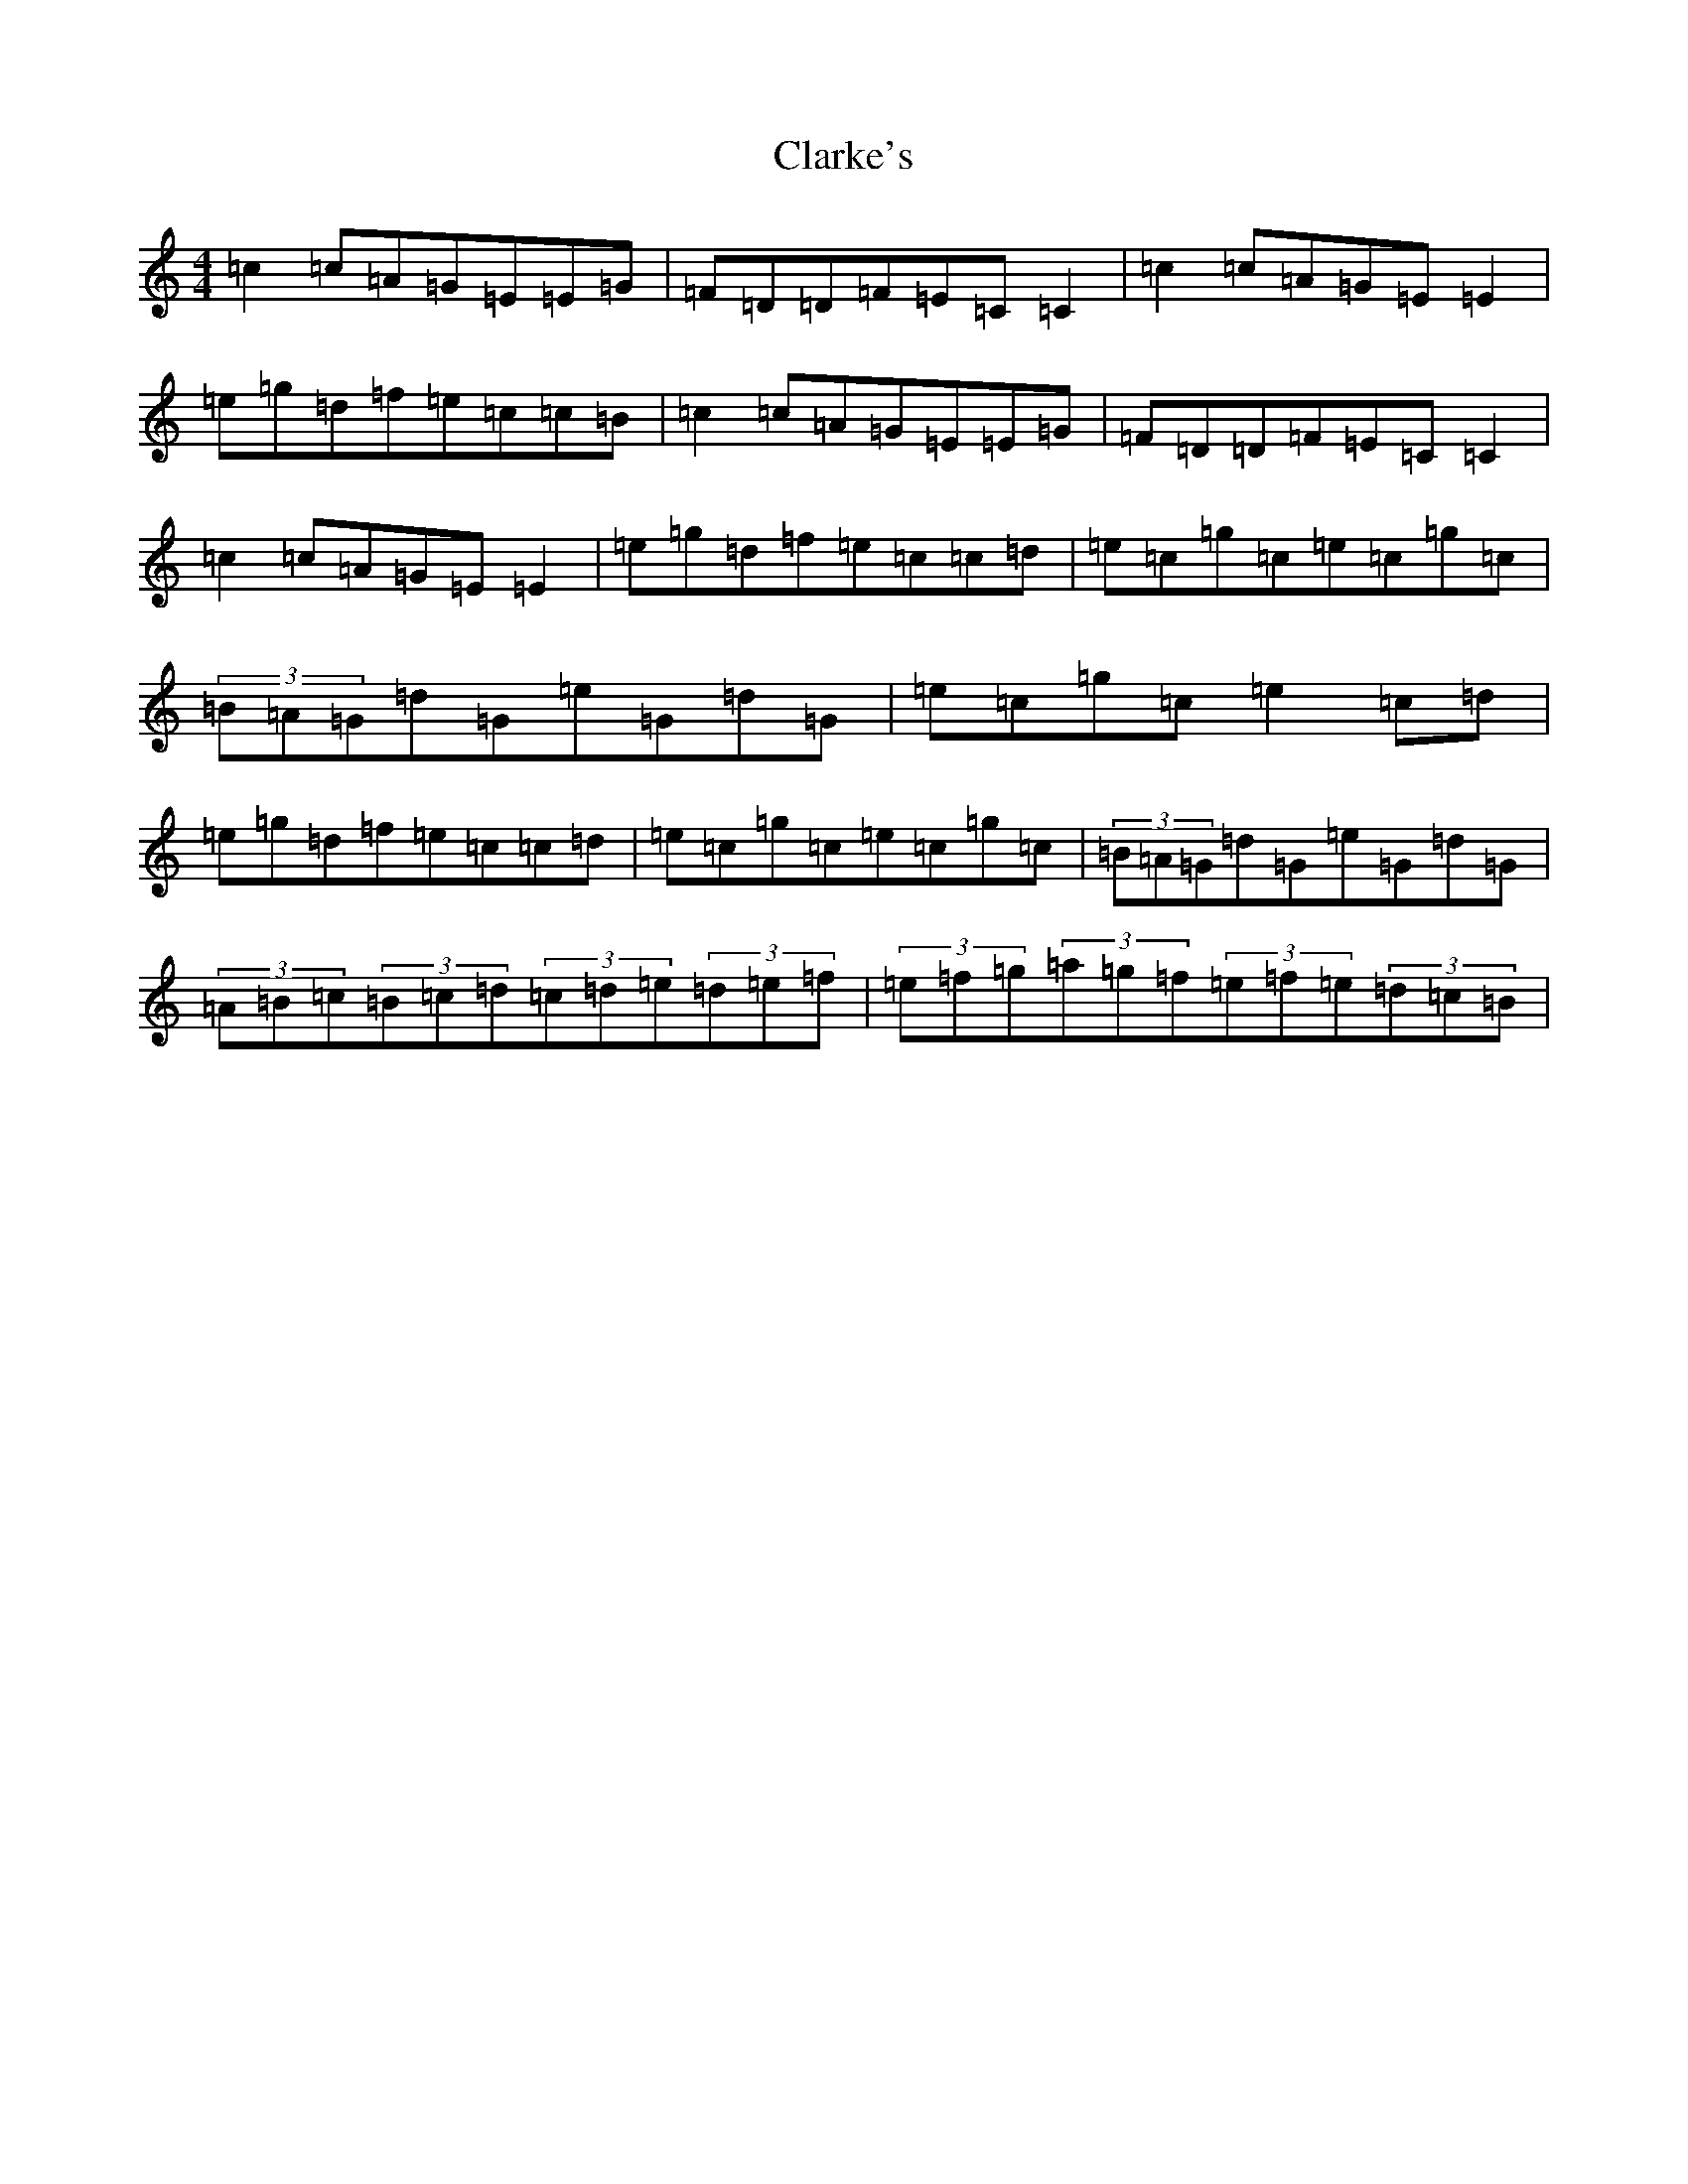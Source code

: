 X: 3740
T: Clarke's
S: https://thesession.org/tunes/3034#setting3034
R: strathspey
M:4/4
L:1/8
K: C Major
=c2=c=A=G=E=E=G|=F=D=D=F=E=C=C2|=c2=c=A=G=E=E2|=e=g=d=f=e=c=c=B|=c2=c=A=G=E=E=G|=F=D=D=F=E=C=C2|=c2=c=A=G=E=E2|=e=g=d=f=e=c=c=d|=e=c=g=c=e=c=g=c|(3=B=A=G=d=G=e=G=d=G|=e=c=g=c=e2=c=d|=e=g=d=f=e=c=c=d|=e=c=g=c=e=c=g=c|(3=B=A=G=d=G=e=G=d=G|(3=A=B=c(3=B=c=d(3=c=d=e(3=d=e=f|(3=e=f=g(3=a=g=f(3=e=f=e(3=d=c=B|